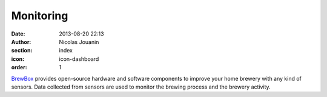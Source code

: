 Monitoring
##########

:date: 2013-08-20 22:13
:author: Nicolas Jouanin
:section: index
:icon: icon-dashboard
:order: 1

`BrewBox <|filename|/pages/features/brewbox-features.rst>`_ provides open-source hardware and software components to improve your home brewery with any kind of sensors. Data collected from sensors are used to monitor the brewing process and the brewery activity.